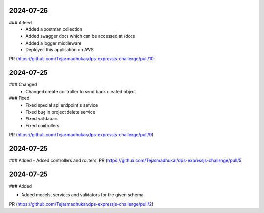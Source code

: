 
2024-07-26
==========

### Added
 - Added a postman collection
 - Added swagger docs which can be accessed at /docs
 - Added a logger middleware
 - Deployed this application on AWS

PR (https://github.com/Tejasmadhukar/dps-expressjs-challenge/pull/10)

2024-07-25
==========

### Changed
 - Changed create controller to send back created object

### Fixed
 - Fixed special api endpoint's service
 - Fixed bug in project delete service
 - Fixed validators
 - Fixed controllers

PR (https://github.com/Tejasmadhukar/dps-expressjs-challenge/pull/9)

2024-07-25
==========

### Added
- Added controllers and routers.
PR (https://github.com/Tejasmadhukar/dps-expressjs-challenge/pull/5)

2024-07-25
==========

### Added

- Added models, services and validators for the given schema.

PR (https://github.com/Tejasmadhukar/dps-expressjs-challenge/pull/2)

